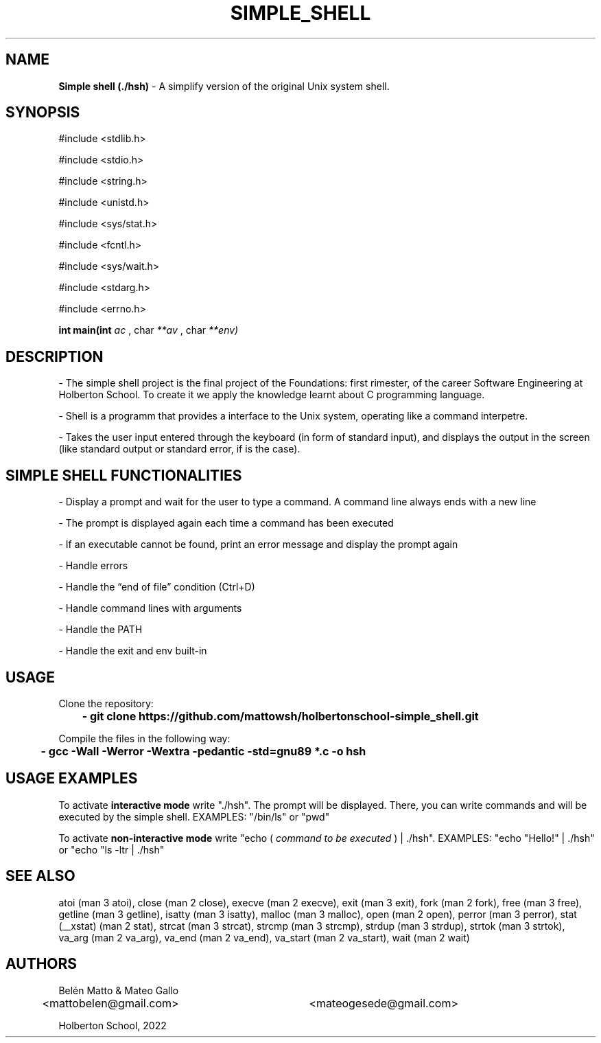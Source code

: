.TH SIMPLE_SHELL (1) "5 august 2022"

.SH NAME
.B
Simple shell (./hsh)
- A simplify version of the original Unix system shell.

.SH SYNOPSIS
#include <stdlib.h> 
.PP
#include <stdio.h>
.PP
#include <string.h>
.PP
#include <unistd.h>
.PP
#include <sys/stat.h>
.PP
#include <fcntl.h>
.PP
#include <sys/wait.h> 
.PP
#include <stdarg.h> 
.PP
#include <errno.h>
.PP
.B
int main(int 
.I
ac
, char
.I
**av
, char 
.I
**env)

.SH DESCRIPTION
- The simple shell project is the final project of the Foundations: first rimester, of the career Software Engineering at Holberton School. To create it we apply the knowledge learnt about C programming language.
.PP
- Shell is a programm that provides a interface to the Unix system, operating like a command interpetre.
.PP
- Takes the user input entered through the keyboard (in form of standard input), and displays the output in the screen (like standard output or standard error, if is the case).

.SH SIMPLE SHELL FUNCTIONALITIES
-  Display a prompt and wait for the user to type a command. A command line always ends with a new line
.sp 1
-  The prompt is displayed again each time a command has been executed
.sp 1
-  If an executable cannot be found, print an error message and display the prompt again
.sp 1
-  Handle errors
.sp 1
-  Handle the “end of file” condition (Ctrl+D)
.sp 1
-  Handle command lines with arguments
.sp 1
-  Handle the PATH
.sp 1
-  Handle the exit and env built-in
.SH USAGE
Clone the repository:
.PP
.B
	- git clone https://github.com/mattowsh/holbertonschool-simple_shell.git
.PP
Compile the files in the following way:
.PP
.B
	- gcc -Wall -Werror -Wextra -pedantic -std=gnu89 *.c -o hsh

.SH USAGE EXAMPLES
To activate 
.B
interactive mode
write "./hsh". The prompt will be displayed. There, you can write commands and will be executed by the simple shell. EXAMPLES: "/bin/ls" or "pwd"
.PP
To activate 
.B
non-interactive mode
write "echo (
.I
command to be executed
) | ./hsh". EXAMPLES: "echo "Hello!" | ./hsh" or "echo "ls -ltr | ./hsh"

.SH SEE ALSO
atoi (man 3 atoi), close (man 2 close), execve (man 2 execve), exit (man 3 exit), fork (man 2 fork), free (man 3 free), getline (man 3 getline), isatty (man 3 isatty), malloc (man 3 malloc), open (man 2 open), perror (man 3 perror), stat (__xstat) (man 2 stat), strcat (man 3 strcat), strcmp (man 3 strcmp), strdup (man 3 strdup), strtok (man 3 strtok), va_arg (man 2 va_arg), va_end (man 2 va_end), va_start (man 2 va_start), wait (man 2 wait)

.SH AUTHORS
Belén Matto & Mateo Gallo
.sp 1
<mattobelen@gmail.com>	<mateogesede@gmail.com>
.sp 1
Holberton School, 2022
